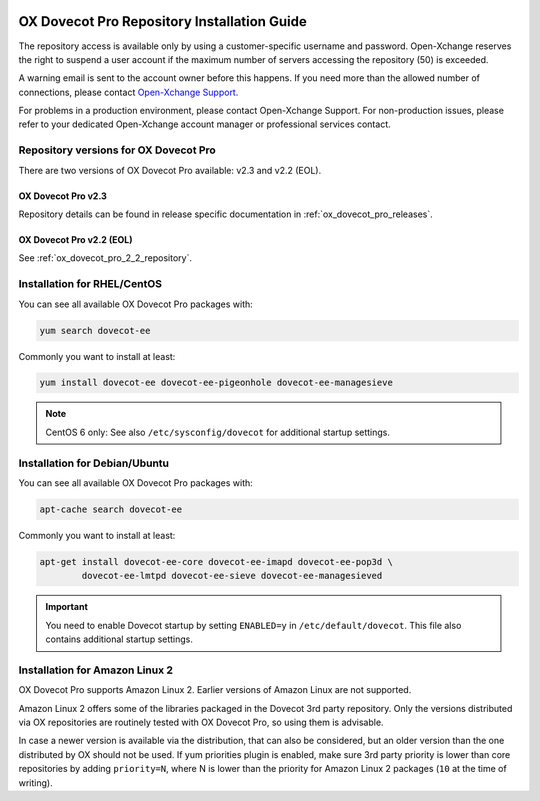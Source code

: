 .. _repository_guide:

.. image:: ../../_static/dovecot.png

============================================
OX Dovecot Pro Repository Installation Guide
============================================

The repository access is available only by using a customer-specific username
and password. Open-Xchange reserves the right to suspend a user account if the
maximum number of servers accessing the repository (50) is exceeded. 

A warning email is sent to the account owner before this happens. If you need
more than the allowed number of connections, please contact
`Open-Xchange Support <support@open-xchange.com>`_.

For problems in a production environment, please contact Open-Xchange Support.
For non-production issues, please refer to your dedicated Open-Xchange account
manager or professional services contact.

Repository versions for OX Dovecot Pro
======================================

There are two versions of OX Dovecot Pro available: v2.3 and v2.2 (EOL).

OX Dovecot Pro v2.3
-------------------

Repository details can be found in release specific documentation in
:ref:`ox_dovecot_pro_releases`.

OX Dovecot Pro v2.2 (EOL)
-------------------------

See :ref:`ox_dovecot_pro_2_2_repository`.

Installation for RHEL/CentOS
============================

You can see all available OX Dovecot Pro packages with:

.. code-block:: none

  yum search dovecot-ee

Commonly you want to install at least:

.. code-block:: none

  yum install dovecot-ee dovecot-ee-pigeonhole dovecot-ee-managesieve

.. note:: CentOS 6 only: See also ``/etc/sysconfig/dovecot`` for additional
          startup settings.

Installation for Debian/Ubuntu
==============================

You can see all available OX Dovecot Pro packages with:

.. code-block:: none

  apt-cache search dovecot-ee

Commonly you want to install at least:

.. code-block:: none

  apt-get install dovecot-ee-core dovecot-ee-imapd dovecot-ee-pop3d \
          dovecot-ee-lmtpd dovecot-ee-sieve dovecot-ee-managesieved


.. Important:: You need to enable Dovecot startup by setting ``ENABLED=y`` in
               ``/etc/default/dovecot``. This file also contains additional
               startup settings.

Installation for Amazon Linux 2
===============================

.. versionadded:: v2.3.3

OX Dovecot Pro supports Amazon Linux 2. Earlier versions of Amazon Linux are
not supported.

Amazon Linux 2 offers some of the libraries packaged in the Dovecot 3rd party
repository. Only the versions distributed via OX repositories are routinely
tested with OX Dovecot Pro, so using them is advisable.

In case a newer version is available via the distribution, that can also be
considered, but an older version than the one distributed by OX should not be
used. If yum priorities plugin is enabled, make sure 3rd party priority is
lower than core repositories by adding ``priority=N``, where N is lower than
the priority for Amazon Linux 2 packages (``10`` at the time of writing).

